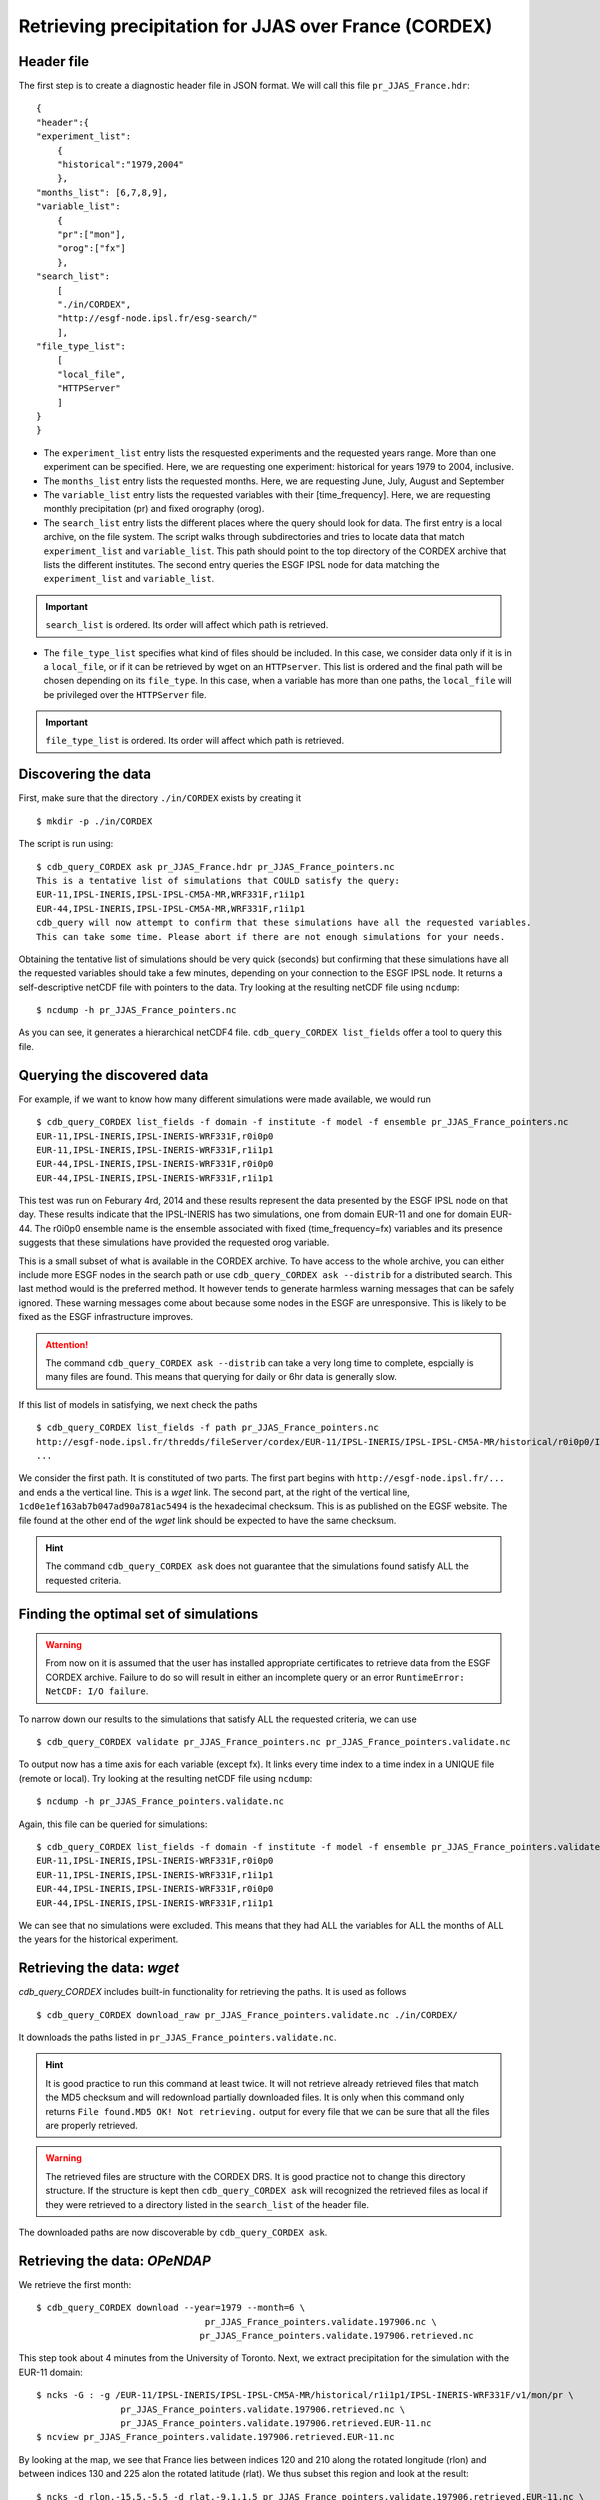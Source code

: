 Retrieving precipitation for JJAS over France (CORDEX)
------------------------------------------------------

Header file
^^^^^^^^^^^
The first step is to create a diagnostic header file in JSON format. We will call this file ``pr_JJAS_France.hdr``::

    {
    "header":{
    "experiment_list":
        {
        "historical":"1979,2004"
        },
    "months_list": [6,7,8,9],
    "variable_list":
        {
        "pr":["mon"],
        "orog":["fx"]
        },
    "search_list":
        [
        "./in/CORDEX",
        "http://esgf-node.ipsl.fr/esg-search/"
        ],
    "file_type_list":
        [
        "local_file",
        "HTTPServer"
        ]
    }
    }

* The ``experiment_list`` entry lists the resquested experiments and the requested years range. 
  More than one experiment can be specified.
  Here, we are requesting one experiment: historical for years 1979 to 2004, inclusive.
* The ``months_list`` entry lists the requested months.
  Here, we are requesting June, July, August and September
* The ``variable_list`` entry lists the requested variables with their [time_frequency].
  Here, we are requesting monthly precipitation (pr) and fixed orography (orog).
* The ``search_list`` entry lists the different places where the query should look for data. 
  The first entry is a local archive, on the file system. The script walks through subdirectories and tries to locate data 
  that match ``experiment_list`` and ``variable_list``. This path should point to the top directory
  of the CORDEX archive that lists the different institutes.
  The second entry queries the ESGF IPSL node for data matching the ``experiment_list`` and ``variable_list``.

.. important::
    ``search_list`` is ordered. Its order will affect which path is retrieved.

* The ``file_type_list`` specifies what kind of files should be included. In this case, we consider data only if it is in a
  ``local_file``, or if it can be retrieved by wget on an ``HTTPserver``. This list is ordered
  and the final path will be chosen depending on its ``file_type``. In this case, when a variable has more than one paths,
  the ``local_file`` will be privileged over the ``HTTPServer`` file.

.. important::
    ``file_type_list`` is ordered. Its order will affect which path is retrieved.

Discovering the data
^^^^^^^^^^^^^^^^^^^^
First, make sure that the directory ``./in/CORDEX`` exists by creating it ::

    $ mkdir -p ./in/CORDEX

The script is run using::

    $ cdb_query_CORDEX ask pr_JJAS_France.hdr pr_JJAS_France_pointers.nc
    This is a tentative list of simulations that COULD satisfy the query:
    EUR-11,IPSL-INERIS,IPSL-IPSL-CM5A-MR,WRF331F,r1i1p1
    EUR-44,IPSL-INERIS,IPSL-IPSL-CM5A-MR,WRF331F,r1i1p1
    cdb_query will now attempt to confirm that these simulations have all the requested variables.
    This can take some time. Please abort if there are not enough simulations for your needs.

Obtaining the tentative list of simulations should be very quick (seconds) but confirming that these simulations have all the requested
variables should take a few minutes, depending on your connection to the ESGF IPSL node. It returns a self-descriptive netCDF file 
with pointers to the data. Try looking at the resulting netCDF file using ``ncdump``: ::

    $ ncdump -h pr_JJAS_France_pointers.nc

As you can see, it generates a hierarchical netCDF4 file. ``cdb_query_CORDEX list_fields`` offer a tool to query this file. 

Querying the discovered data
^^^^^^^^^^^^^^^^^^^^^^^^^^^^
For example, if we want to know how many different simulations were made available, we would run ::
    
    $ cdb_query_CORDEX list_fields -f domain -f institute -f model -f ensemble pr_JJAS_France_pointers.nc
    EUR-11,IPSL-INERIS,IPSL-INERIS-WRF331F,r0i0p0
    EUR-11,IPSL-INERIS,IPSL-INERIS-WRF331F,r1i1p1
    EUR-44,IPSL-INERIS,IPSL-INERIS-WRF331F,r0i0p0
    EUR-44,IPSL-INERIS,IPSL-INERIS-WRF331F,r1i1p1

This test was run on Feburary 4rd, 2014 and these results represent the data presented by the ESGF IPSL node on that day. These
results indicate that the IPSL-INERIS has two simulations, one from domain EUR-11 and one for domain EUR-44.
The r0i0p0 ensemble name is the ensemble associated with fixed (time_frequency=fx) variables and its presence suggests that these
simulations have provided the requested orog variable.

This is a small subset of what is available in the CORDEX archive. To have access to the whole archive, you can either include more ESGF 
nodes in the search path or use ``cdb_query_CORDEX ask --distrib`` for a distributed search. This last method would is the preferred
method. It however tends to generate harmless warning messages that can be safely ignored. These warning messages come about because some nodes
in the ESGF are unresponsive. This is likely to be fixed as the ESGF infrastructure improves.

.. attention::
    The command ``cdb_query_CORDEX ask --distrib`` can take a very long time to complete, espcially is many files are found. This means
    that querying for daily or 6hr data is generally slow.

If this list of models in satisfying, we next check the paths  ::
    
    $ cdb_query_CORDEX list_fields -f path pr_JJAS_France_pointers.nc
    http://esgf-node.ipsl.fr/thredds/fileServer/cordex/EUR-11/IPSL-INERIS/IPSL-IPSL-CM5A-MR/historical/r0i0p0/IPSL-INERIS-WRF331F/v1/fx/orog/v20131223/orog_EUR-11_IPSL-IPSL-CM5A-MR_historical_r0i0p0_IPSL-INERIS-WRF331F_v1_fx.nc|1cd0e1ef163ab7b047ad90a781ac5494
    ...

We consider the first path. It is constituted of two parts. The first part begins with ``http://esgf-node.ipsl.fr/...`` and 
ends a the vertical line. This is a `wget` link. The second part, at the right of the vertical line, ``1cd0e1ef163ab7b047ad90a781ac5494``
is the hexadecimal checksum. This is as published on the EGSF website. The file found at the other end of the `wget` link should be
expected to have the same checksum.

.. hint::
    The command ``cdb_query_CORDEX ask`` does not guarantee that the simulations found satisfy ALL the requested criteria.

Finding the optimal set of simulations
^^^^^^^^^^^^^^^^^^^^^^^^^^^^^^^^^^^^^^
.. warning::
    From now on it is assumed that the user has installed appropriate certificates to retrieve data from the ESGF CORDEX archive. Failure to do
    so will result in either an incomplete query or an error ``RuntimeError: NetCDF: I/O failure``.
    
To narrow down our results to the simulations that satisfy ALL the requested criteria, we can use  ::

        $ cdb_query_CORDEX validate pr_JJAS_France_pointers.nc pr_JJAS_France_pointers.validate.nc

To output now has a time axis for each variable (except fx). It links every time index to a time index in a UNIQUE file (remote or local).
Try looking at the resulting netCDF file using ``ncdump``: ::

    $ ncdump -h pr_JJAS_France_pointers.validate.nc

Again, this file can be queried for simulations::

    $ cdb_query_CORDEX list_fields -f domain -f institute -f model -f ensemble pr_JJAS_France_pointers.validate.nc
    EUR-11,IPSL-INERIS,IPSL-INERIS-WRF331F,r0i0p0
    EUR-11,IPSL-INERIS,IPSL-INERIS-WRF331F,r1i1p1
    EUR-44,IPSL-INERIS,IPSL-INERIS-WRF331F,r0i0p0
    EUR-44,IPSL-INERIS,IPSL-INERIS-WRF331F,r1i1p1

We can see that no simulations were excluded. This means that they had ALL the variables for ALL the months of ALL the years for the historical
experiment.

Retrieving the data: `wget`
^^^^^^^^^^^^^^^^^^^^^^^^^^^

`cdb_query_CORDEX` includes built-in functionality for retrieving the paths. It is used as follows ::

    $ cdb_query_CORDEX download_raw pr_JJAS_France_pointers.validate.nc ./in/CORDEX/

It downloads the paths listed in ``pr_JJAS_France_pointers.validate.nc``.

.. hint:: It is good practice to run this command at least twice. It will not retrieve already retrieved files that match the MD5 checksum
          and will redownload partially downloaded files. It is only when this command only returns ``File found.MD5 OK! Not retrieving.`` output for
          every file that we can be sure that all the files are properly retrieved.

.. warning:: The retrieved files are structure with the CORDEX DRS. It is good practice not to change this directory structure.
             If the structure is kept then ``cdb_query_CORDEX ask`` will recognized the retrieved files as local if they were
             retrieved to a directory listed in the ``search_list`` of the header file.

The downloaded paths are now discoverable by ``cdb_query_CORDEX ask``.

Retrieving the data: `OPeNDAP`
^^^^^^^^^^^^^^^^^^^^^^^^^^^^^^

We retrieve the first month::

    $ cdb_query_CORDEX download --year=1979 --month=6 \
                                    pr_JJAS_France_pointers.validate.197906.nc \
                                   pr_JJAS_France_pointers.validate.197906.retrieved.nc 

This step took about 4 minutes from the University of Toronto. Next, we extract precipitation for the simulation with the EUR-11 domain::

    $ ncks -G : -g /EUR-11/IPSL-INERIS/IPSL-IPSL-CM5A-MR/historical/r1i1p1/IPSL-INERIS-WRF331F/v1/mon/pr \
                    pr_JJAS_France_pointers.validate.197906.retrieved.nc \
                    pr_JJAS_France_pointers.validate.197906.retrieved.EUR-11.nc
    $ ncview pr_JJAS_France_pointers.validate.197906.retrieved.EUR-11.nc

By looking at the map, we see that France lies between indices 120 and 210 along the rotated longitude (rlon) and between indices
130 and 225 alon the rotated latitude (rlat). We thus subset this region and look at the result::

    $ ncks -d rlon,-15.5,-5.5 -d rlat,-9.1,1.5 pr_JJAS_France_pointers.validate.197906.retrieved.EUR-11.nc \
                                           pr_JJAS_France_pointers.validate.197906.retrieved.EUR-11_France.nc

.. note:: We added one the the indices to conform with ``ncks`` conventions.

We can make sure that our subsetting was ok::
    
    $ ncview pr_JJAS_France_pointers.validate.197906.retrieved.EUR-11_France.nc

Next subset the data. We can use ``ncks`` or  `apply` to do this. ``ncks`` tends to be
slow because it has not been optimized::

    $ ncks -d rlon,-15.5,-5.5 -d rlat,-9.1,1.5 -v pr \
                                pr_JJAS_France_pointers.validate.nc \
                                pr_JJAS_France_pointers.validate.France.nc
                            
or::

    $ cdb_query_CORDEX apply --var=pr 'ncks -d rlon,-15.5,-5.5 -d rlat,-9.1,1.5' \
                                pr_JJAS_France_pointers.validate.nc \
                                pr_JJAS_France_pointers.validate.France.nc

Finally, we retrieve the data::
    
    $ cdb_query_CORDEX download pr_JJAS_France_pointers.validate.France.nc \
                                        pr_JJAS_France_pointers.validate.France.retrieved.nc 

This step took about 40s from the University of Toronto. It retrieves the whole time series for France.
We can then check the variables::

    $ ncks -G : -g /EUR-44/IPSL-INERIS/IPSL-IPSL-CM5A-MR/historical/r1i1p1/IPSL-INERIS-WRF331F/mon/pr \
                    pr_JJAS_France_pointers.validate.France.retrieved.nc \
                    pr_JJAS_France_pointers.validate.France.retrieved.EUR-44.nc
    $ ncks -G : -g /EUR-11/IPSL-INERIS/IPSL-IPSL-CM5A-MR/historical/r1i1p1/IPSL-INERIS-WRF331F/mon/pr \
                    pr_JJAS_France_pointers.validate.France.retrieved.nc \
                    pr_JJAS_France_pointers.validate.France.retrieved.EUR-11.nc

BASH script
^^^^^^^^^^^
This recipe is summarized in the following BASH script::

    #!/bin/bash
    cat > pr_JJAS_France.hdr <<EndOfHDR
    {
    "header":{
    "experiment_list":
        {
        "historical":"1979,2004"
        },
    "months_list": [6,7,8,9],
    "variable_list":
        {
        "pr":["mon"]
        },
    "search_list":
        [
        "http://esgf-node.ipsl.fr/esg-search/"
        ],
    "file_type_list":
        [
        "HTTPServer"
        ]
    }
    }
    EndOfHDR
        #"./in/CORDEX",
    #Make search dir otherwise result in error:
    mkdir -p ./in/CORDEX

    #Discover data:
    cdb_query_CORDEX ask pr_JJAS_France.hdr pr_JJAS_France_pointers.nc

    #List simulations:
    cdb_query_CORDEX list_fields -f institute \
                                -f model \
                                -f ensemble \
                                pr_JJAS_France_pointers.nc
    #Find optimal set of simulations:
    cdb_query_CORDEX validate pr_JJAS_France_pointers.nc \
                             pr_JJAS_France_pointers.validate.nc
    #CHOOSE:
        # *1* Retrieve files:
            #cdb_query_CORDEX download_raw \
            #                    pr_JJAS_France_pointers.validate.nc \
            #                    ./in/CORDEX/

        # *2* Retrieve to netCDF:
            #Retrieve first month:
            cdb_query_CORDEX download  --year=1979 --month=6 \
                                    pr_JJAS_France_pointers.validate.nc \
                                    pr_JJAS_France_pointers.validate.197906.retrieved.nc
            #Extract first domain:
            ncks -G : -g /EUR-11/IPSL-INERIS/IPSL-IPSL-CM5A-MR/historical/r1i1p1/WRF331F/v1/mon/pr/ \
                            pr_JJAS_France_pointers.validate.197906.retrieved.nc \
                            pr_JJAS_France_pointers.validate.197906.retrieved.EUR-11.nc

            #We can then use any program, eg ncview to find where France lies in the rotated coordinates:
            # ncview  pr_JJAS_France_pointers.validate.197906.retrieved.EUR-11.nc
            #
            #We then find that France lies between -15.5 and -5.5 of rlon and between -9.1 and 1.5 of rlat.
            #We can verify that this is right:
            ncks -d rlon,-15.5,-5.5 -d rlat,-9.1,1.5 pr_JJAS_France_pointers.validate.197906.retrieved.EUR-11.nc \
                                                 pr_JJAS_France_pointers.validate.197906.retrieved.EUR-11_France.nc
            #We can verify that this was right:
            # ncview  pr_JJAS_France_pointers.validate.197906.retrieved.EUR-11_France.nc

            #When we are satisfied, we can subset the pointers file. Any program would do but
            #we suggest using ncks. We can use cdb_query_CORDEX apply to do this:
            cdb_query_CORDEX apply --var=pr 'ncks -d rlon,-15.5,-5.5 -d rlat,-9.1,1.5' \
                                    pr_JJAS_France_pointers.validate.nc \
                                    pr_JJAS_France_pointers.validate.France.nc

            #We then retrieve the whole time series over France:
            cdb_query_CORDEX download pr_JJAS_France_pointers.validate.France.nc \
                                             pr_JJAS_France_pointers.validate.France.retrieved.nc

            #Finally, convert back to a CMIP5 file tree:
            cdb_query_CORDEX convert pr_JJAS_France_pointers.validate.France.retrieved.nc \
                                     out/CORDEX/

